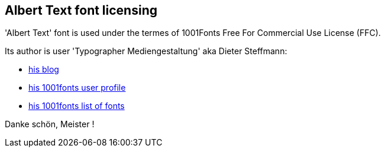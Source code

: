 == Albert Text font licensing

'Albert Text' font is used under the termes of 1001Fonts Free For Commercial Use License (FFC).

Its author is user 'Typographer Mediengestaltung' aka Dieter Steffmann:

* http://www.steffmann.de[his blog]
* http://www.1001fonts.com/users/steffmann/[his 1001fonts user profile]
* http://steffmann.1001fonts.com/[his 1001fonts list of fonts]

Danke schön, Meister !
